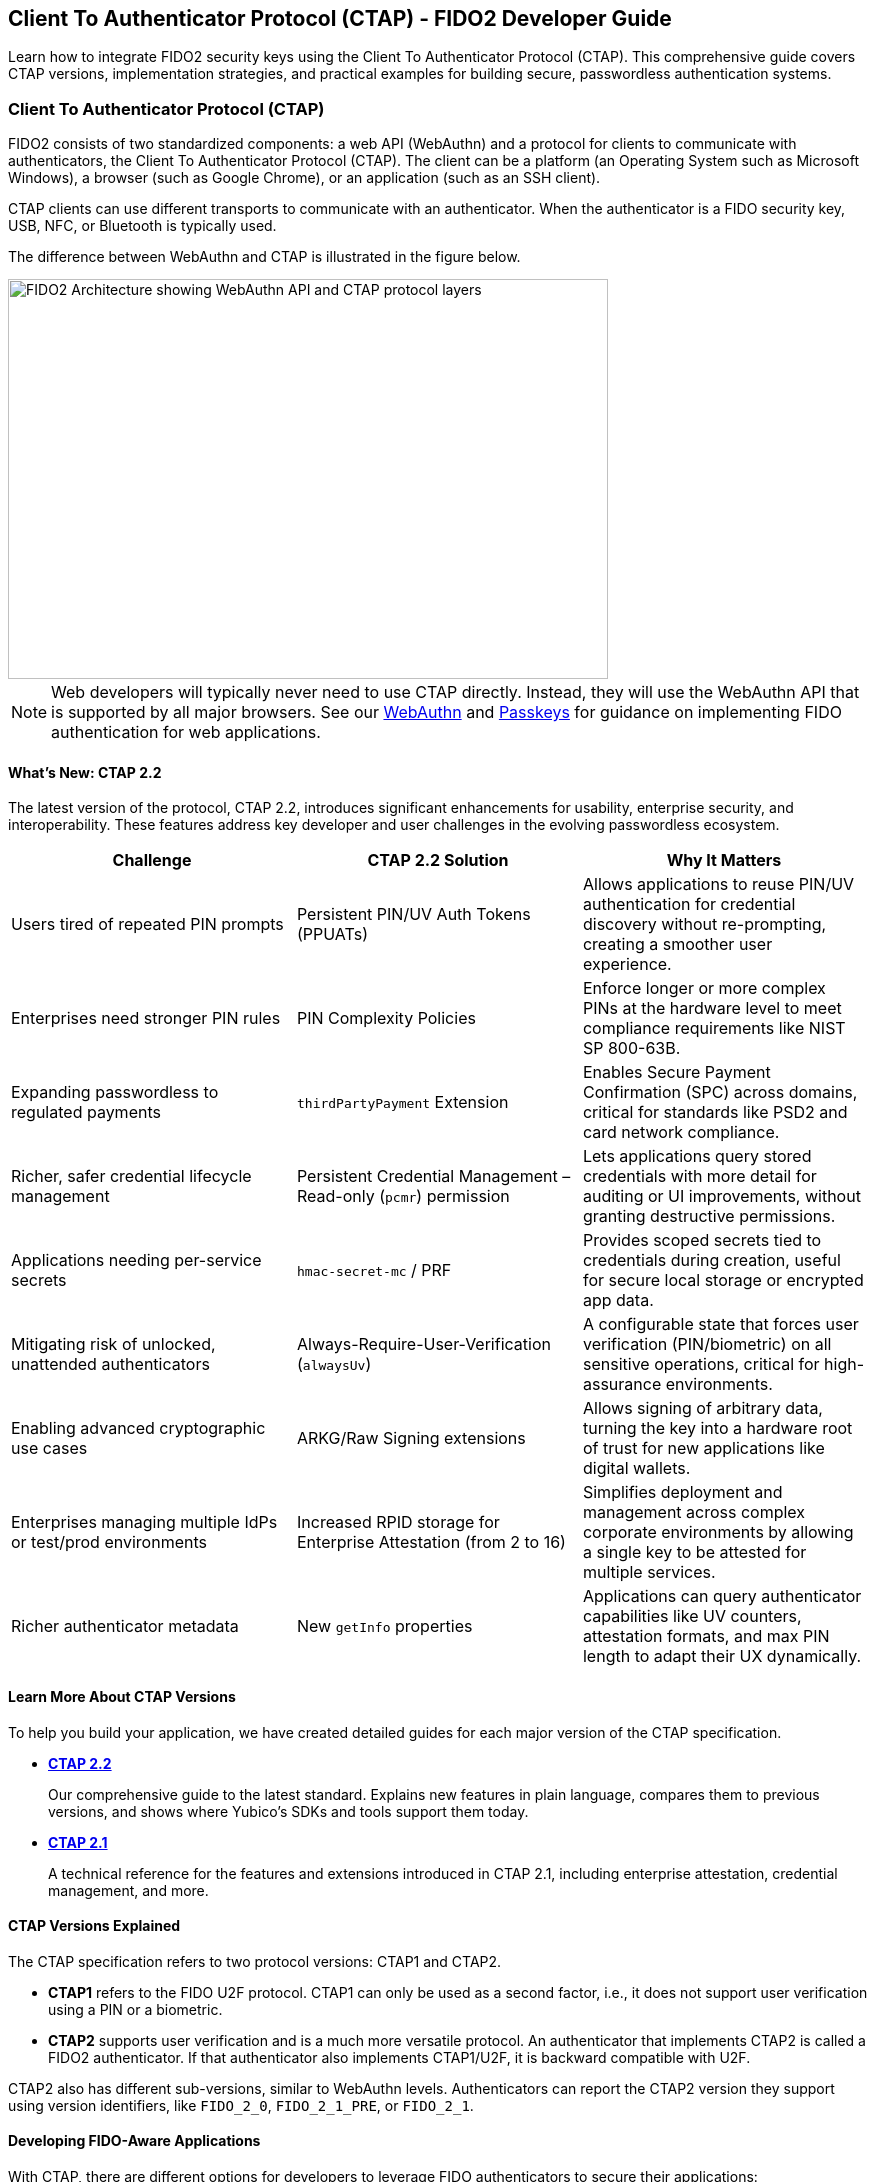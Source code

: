 == Client To Authenticator Protocol (CTAP) - FIDO2 Developer Guide
:description: Complete guide to CTAP (Client To Authenticator Protocol) for FIDO2 authentication. Learn about CTAP 2.2 features, security key integration, and passwordless authentication development.
:keywords: CTAP, FIDO2, WebAuthn, security keys, passwordless authentication, YubiKey, authenticator protocol, two-factor authentication, multi-factor authentication
:author: Yubico Developer Relations
:page-layout: developer-guide
:page-category: Authentication Protocols
:page-tags: CTAP, FIDO2, WebAuthn, Security Keys, Authentication
:toc: left
:toclevels: 3
:sectanchors:
:source-highlighter: highlight.js

[.lead]
Learn how to integrate FIDO2 security keys using the Client To Authenticator Protocol (CTAP). This comprehensive guide covers CTAP versions, implementation strategies, and practical examples for building secure, passwordless authentication systems.

=== Client To Authenticator Protocol (CTAP)

FIDO2 consists of two standardized components: a web API (WebAuthn) and a protocol for clients to communicate with authenticators, the Client To Authenticator Protocol (CTAP). The client can be a platform (an Operating System such as Microsoft Windows), a browser (such as Google Chrome), or an application (such as an SSH client).

CTAP clients can use different transports to communicate with an authenticator. When the authenticator is a FIDO security key, USB, NFC, or Bluetooth is typically used.

The difference between WebAuthn and CTAP is illustrated in the figure below.

image::fido2_building_blocks.png[FIDO2 Architecture showing WebAuthn API and CTAP protocol layers, 600, 400]

NOTE: Web developers will typically never need to use CTAP directly. Instead, they will use the WebAuthn API that is supported by all major browsers. See our link:/WebAuthn/[WebAuthn] and link:/Passkeys/[Passkeys] for guidance on implementing FIDO authentication for web applications.

==== What's New: CTAP 2.2

The latest version of the protocol, CTAP 2.2, introduces significant enhancements for usability, enterprise security, and interoperability. These features address key developer and user challenges in the evolving passwordless ecosystem.

[cols="1,1,1", options="header"]
|===
| Challenge | CTAP 2.2 Solution | Why It Matters
| Users tired of repeated PIN prompts | Persistent PIN/UV Auth Tokens (PPUATs) | Allows applications to reuse PIN/UV authentication for credential discovery without re-prompting, creating a smoother user experience.
| Enterprises need stronger PIN rules | PIN Complexity Policies | Enforce longer or more complex PINs at the hardware level to meet compliance requirements like NIST SP 800-63B.
| Expanding passwordless to regulated payments | `thirdPartyPayment` Extension | Enables Secure Payment Confirmation (SPC) across domains, critical for standards like PSD2 and card network compliance.
| Richer, safer credential lifecycle management | Persistent Credential Management – Read-only (`pcmr`) permission | Lets applications query stored credentials with more detail for auditing or UI improvements, without granting destructive permissions.
| Applications needing per-service secrets | `hmac-secret-mc` / PRF | Provides scoped secrets tied to credentials during creation, useful for secure local storage or encrypted app data.
| Mitigating risk of unlocked, unattended authenticators | Always-Require-User-Verification (`alwaysUv`) | A configurable state that forces user verification (PIN/biometric) on all sensitive operations, critical for high-assurance environments.
| Enabling advanced cryptographic use cases | ARKG/Raw Signing extensions | Allows signing of arbitrary data, turning the key into a hardware root of trust for new applications like digital wallets.
| Enterprises managing multiple IdPs or test/prod environments | Increased RPID storage for Enterprise Attestation (from 2 to 16) | Simplifies deployment and management across complex corporate environments by allowing a single key to be attested for multiple services.
| Richer authenticator metadata | New `getInfo` properties | Applications can query authenticator capabilities like UV counters, attestation formats, and max PIN length to adapt their UX dynamically.
|===

==== Learn More About CTAP Versions

To help you build your application, we have created detailed guides for each major version of the CTAP specification.

* *link:CTAP2.2.adoc[CTAP 2.2]*
+
Our comprehensive guide to the latest standard. Explains new features in plain language, compares them to previous versions, and shows where Yubico's SDKs and tools support them today.

* *link:CTAP2.1.adoc[CTAP 2.1]*
+
A technical reference for the features and extensions introduced in CTAP 2.1, including enterprise attestation, credential management, and more.

==== CTAP Versions Explained

The CTAP specification refers to two protocol versions: CTAP1 and CTAP2.

* *CTAP1* refers to the FIDO U2F protocol. CTAP1 can only be used as a second factor, i.e., it does not support user verification using a PIN or a biometric.
* *CTAP2* supports user verification and is a much more versatile protocol. An authenticator that implements CTAP2 is called a FIDO2 authenticator. If that authenticator also implements CTAP1/U2F, it is backward compatible with U2F.

CTAP2 also has different sub-versions, similar to WebAuthn levels. Authenticators can report the CTAP2 version they support using version identifiers, like `FIDO_2_0`, `FIDO_2_1_PRE`, or `FIDO_2_1`.

==== Developing FIDO-Aware Applications

With CTAP, there are different options for developers to leverage FIDO authenticators to secure their applications:

. *Use the WebAuthn API*, if the application is a web application where the client is a web browser.
. *Use a platform API*, if the application is a Desktop or Mobile application running on a platform that offers such an API. An example is the WebAuthn API on Microsoft Windows (`webauthn.dll`).
. *Use a library that implements the CTAP protocol*, if the application is a Desktop or Mobile application and a platform API is not available or not suitable.

Yubico offers several libraries and SDKs for developers. For a complete list, please see our link:https://developers.yubico.com/Software_Projects/[Software Projects].

* For building a web application using WebAuthn, there is link:https://developers.yubico.com/java-webauthn-server/[java-webauthn-server], and link:https://github.com/Yubico/python-fido2[python-fido2].
* For building Desktop applications, there are link:https://github.com/Yubico/libfido2[libfido2] (for C), and link:https://github.com/Yubico/python-fido2[python-fido2].
* For mobile development, see our link:https://developers.yubico.com/yubikit-ios/[yubikit-ios], link:https://developers.yubico.com/yubikit-android/[yubikit-android].
* For .NET development, see our link:https://docs.yubico.com/yesdk/users-manual/application-fido2/fido2-overview.html[Yubico .NET SDK].
